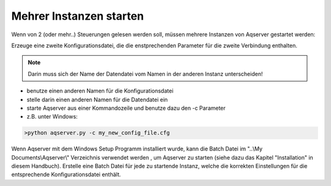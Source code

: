 Mehrer Instanzen starten
==========================

Wenn von 2 (oder mehr..) Steuerungen gelesen werden soll, müssen mehrere Instanzen von Aqserver gestartet werden:

Erzeuge eine zweite Konfigurationsdatei, die die enstprechenden Parameter für die zweite Verbindung enthalten.

.. note:: Darin muss sich der Name der Datendatei vom Namen in der anderen Instanz unterscheiden!

* benutze einen anderen Namen für die Konfigurationsdatei
* stelle darin einen anderen Namen für die Datendatei ein
* starte Aqserver aus einer Kommandozeile und benutze dazu den -c Parameter
* z.B. unter Windows:

.. code:: text

    >python aqserver.py -c my_new_config_file.cfg

Wenn Aqserver mit dem Windows Setup Programm installiert wurde, kann die Batch Datei im "..\\My Documents\\Aqserver\\" Verzeichnis verwendet werden , um Aqserver zu starten
(siehe dazu das Kapitel "Installation" in diesem Handbuch).
Erstelle eine Batch Datei für jede zu startende Instanz, welche die korrekten Einstellungen für die entsprechende Konfigurationsdatei enthält.
